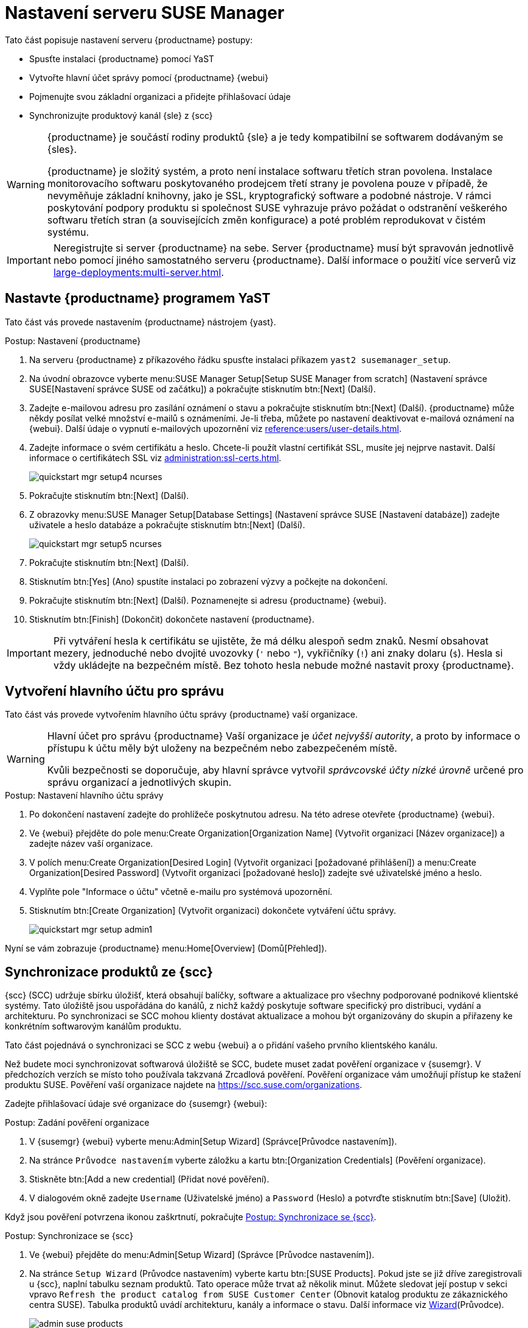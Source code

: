 [[server-setup]]
= Nastavení serveru SUSE Manager

Tato část popisuje nastavení serveru {productname} postupy:

* Spusťte instalaci {productname} pomocí YaST
* Vytvořte hlavní účet správy pomocí {productname} {webui}
* Pojmenujte svou základní organizaci a přidejte přihlašovací údaje
* Synchronizujte produktový kanál {sle} z {scc}

[WARNING]
====
{productname} je součástí rodiny produktů {sle} a je tedy kompatibilní se softwarem dodávaným se {sles}.

{productname} je složitý systém, a proto není instalace softwaru třetích stran povolena. Instalace monitorovacího softwaru poskytovaného prodejcem třetí strany je povolena pouze v případě, že nevyměňuje základní knihovny, jako je SSL, kryptografický software a podobné nástroje. V rámci poskytování podpory produktu si společnost SUSE vyhrazuje právo požádat o odstranění veškerého softwaru třetích stran (a souvisejících změn konfigurace) a poté problém reprodukovat v čistém systému.
====


[IMPORTANT]
====
Neregistrujte si server {productname} na sebe. Server {productname} musí být spravován jednotlivě nebo pomocí jiného samostatného serveru {productname}. Další informace o použití více serverů viz xref:large-deployments:multi-server.adoc[].
====



== Nastavte {productname} programem YaST

Tato část vás provede nastavením {productname} nástrojem {yast}.



.Postup: Nastavení {productname}
. Na serveru {productname} z příkazového řádku spusťte instalaci příkazem [command]``yast2 susemanager_setup``.
. Na úvodní obrazovce vyberte menu:SUSE Manager Setup[Setup SUSE Manager from scratch] (Nastavení správce SUSE[Nastavení správce SUSE od začátku]) a pokračujte stisknutím btn:[Next] (Další).
. Zadejte e-mailovou adresu pro zasílání oznámení o stavu a pokračujte stisknutím btn:[Next] (Další).
    {productname} může někdy posílat velké množství e-mailů s oznámeními. Je-li třeba, můžete po nastavení deaktivovat e-mailová oznámení na {webui}. Další údaje o vypnutí e-mailových upozornění viz xref:reference:users/user-details.adoc[].
. Zadejte informace o svém certifikátu a heslo.
    Chcete-li použít vlastní certifikát SSL, musíte jej nejprve nastavit. Další informace o certifikátech SSL viz xref:administration:ssl-certs.adoc[].
+
image::quickstart-mgr-setup4-ncurses.png[scaledwidth=80%]
. Pokračujte stisknutím btn:[Next] (Další).
. Z obrazovky menu:SUSE Manager Setup[Database Settings] (Nastavení správce SUSE [Nastavení databáze]) zadejte uživatele a heslo databáze a pokračujte stisknutím btn:[Next] (Další).
+
image::quickstart-mgr-setup5-ncurses.png[scaledwidth=80%]
. Pokračujte stisknutím btn:[Next] (Další).
. Stisknutím btn:[Yes] (Ano) spustíte instalaci po zobrazení výzvy a počkejte na dokončení.
. Pokračujte stisknutím btn:[Next] (Další).
    Poznamenejte si adresu {productname} {webui}.
. Stisknutím btn:[Finish] (Dokončit) dokončete nastavení {productname}.

[IMPORTANT]
====
Při vytváření hesla k certifikátu se ujistěte, že má délku alespoň sedm znaků. Nesmí obsahovat mezery, jednoduché nebo dvojité uvozovky (``'`` nebo ``"``), vykřičníky (``!``) ani znaky dolaru (``$``). Hesla si vždy ukládejte na bezpečném místě. Bez tohoto hesla nebude možné nastavit proxy {productname}.
====


== Vytvoření hlavního účtu pro správu

Tato část vás provede vytvořením hlavního účtu správy {productname} vaší organizace.

[WARNING]
====
Hlavní účet pro správu {productname} Vaší organizace je _účet nejvyšší autority_, a proto by informace o přístupu k účtu měly být uloženy na bezpečném nebo zabezpečeném místě.

Kvůli bezpečnosti se doporučuje, aby hlavní správce vytvořil _správcovské účty nízké úrovně_ určené pro správu organizací a jednotlivých skupin.
====


.Postup: Nastavení hlavního účtu správy
. Po dokončení nastavení zadejte do prohlížeče poskytnutou adresu.
    Na této adrese otevřete {productname} {webui}.

. Ve {webui} přejděte do pole menu:Create Organization[Organization Name] (Vytvořit organizaci [Název organizace]) a zadejte název vaší organizace.

. V polích menu:Create Organization[Desired Login] (Vytvořit organizaci [požadované přihlášení]) a menu:Create Organization[Desired Password] (Vytvořit organizaci [požadované heslo]) zadejte své uživatelské jméno a heslo.

. Vyplňte pole "Informace o účtu" včetně e-mailu pro systémová upozornění.

. Stisknutím btn:[Create Organization] (Vytvořit organizaci) dokončete vytváření účtu správy.
+

image::quickstart-mgr-setup-admin1.png[scaledwidth=80%]

Nyní se vám zobrazuje {productname} menu:Home[Overview] (Domů[Přehled]).


== Synchronizace produktů ze {scc}

{scc} (SCC) udržuje sbírku úložišť, která obsahují balíčky, software a aktualizace pro všechny podporované podnikové klientské systémy. Tato úložiště jsou uspořádána do kanálů, z nichž každý poskytuje software specifický pro distribuci, vydání a architekturu. Po synchronizaci se SCC mohou klienty dostávat aktualizace a mohou být organizovány do skupin a přiřazeny ke konkrétním softwarovým kanálům produktu.

Tato část pojednává o synchronizaci se SCC z webu {webui} a o přidání vašeho prvního klientského kanálu.

Než budete moci synchronizovat softwarová úložiště se SCC, budete muset zadat pověření organizace v {susemgr}. V předchozích verzích se místo toho používala takzvaná Zrcadlová pověření. Pověření organizace vám umožňují přístup ke stažení produktu SUSE. Pověření vaší organizace najdete na https://scc.suse.com/organizations.

Zadejte přihlašovací údaje své organizace do {susemgr} {webui}:


[[proc-admin-organization-credentials]]
.Postup: Zadání pověření organizace
. V {susemgr} {webui} vyberte menu:Admin[Setup Wizard] (Správce[Průvodce nastavením]).
. Na stránce [guimenu]``Průvodce nastavením`` vyberte záložku a kartu btn:[Organization Credentials] (Pověření organizace).
. Stiskněte btn:[Add a new credential] (Přidat nové pověření).
. V dialogovém okně zadejte [guimenu]``Username`` (Uživatelské jméno) a [guimenu]``Password`` (Heslo) a potvrďte stisknutím btn:[Save] (Uložit).

Když jsou pověření potvrzena ikonou zaškrtnutí, pokračujte <<proc-quickstart-first-channel-sync>>.


[[proc-quickstart-first-channel-sync]]
.Postup: Synchronizace se {scc}
. Ve {webui} přejděte do menu:Admin[Setup Wizard] (Správce [Průvodce nastavením]).

. Na stránce [guimenu]``Setup Wizard`` (Průvodce nastavením) vyberte kartu btn:[SUSE Products].
    Pokud jste se již dříve zaregistrovali u {scc}, naplní tabulku seznam produktů. Tato operace může trvat až několik minut. Můžete sledovat její postup v sekci vpravo ``Refresh the product catalog from SUSE Customer Center`` (Obnovit katalog produktu ze zákaznického centra SUSE). Tabulka produktů uvádí architekturu, kanály a informace o stavu. Další informace viz xref:reference:admin/setup-wizard.adoc[Wizard](Průvodce).
+

image::admin_suse_products.png[scaledwidth=80%]

. K filtraci seznamu zobrazených produktů použijte ``Filter by product description`` (Filtrovat podle popisu produktu) a ``Filter by architecture`` (Filtrovat podle architektury).
    Je-li váš klient {sle} založen na architektuře [systemitem]``x86_64``, posuňte stránku dolů a zaškrtněte políčko u tohoto kanálu.
+

* Přidejte kanály do {productname} zaškrtnutím políčka nalevo od každého kanálu.
    Kliknutím na symbol šipky vlevo od popisu rozbalíte produkt a zobrazíte seznam dostupných modulů.
* Kliknutím na btn:[Add Products] (Přidat produkty) spustíte synchronizaci produktu.

Po přidání kanálu naplánuje {productname} synchronizaci kanálu. To může trvat dlouho, protože {productname} zkopíruje zdroje softwaru kanálu z úložišť {suse} umístěných na {scc} do místního adresáře [cesta] ``/var/spacewalk/`` vašeho serveru.


[TIP]
.PostgreSQL a Transparent Huge Pages
====
V některých prostředích mohou _Transparent Huge Pages_ (transparentní obří stránky) poskytované jádrem významně zpomalit pracovní zatížení PostgreSQL.

Chcete-li deaktivovat _Transparentní obří stránky_, nastavte parametr jádra [option]``transparent_hugepage`` na [option]``never`` (nikdy). To je třeba změnit v [path]``/etc/default/grub`` a přidat do řádku [option]``GRUB_CMDLINE_LINUX_DEFAULT``, například:

----
GRUB_CMDLINE_LINUX_DEFAULT="resume=/dev/sda1 splash=silent quiet showopts elevator=noop transparent_hugepage=never"
----

Chcete-li napsat novou konfiguraci, spusťte [command]``grub2-mkconfig -o /boot/grub2/grub.cfg``.
====

Sledujte proces synchronizace kanálu v reálném čase prohlížením souborů protokolu kanálu umístěných v adresáři [path]``/var/log/rhn/reposync``:

----
tail -f /var/log/rhn/reposync/<NÁZEV_KANÁLU>.log
----

Po dokončení procesu synchronizace kanálu můžete pokračovat v registraci klienta. Další pokyny viz xref:client-configuration:registration-overview.adoc[].
